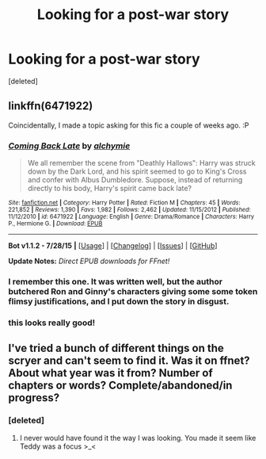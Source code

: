 #+TITLE: Looking for a post-war story

* Looking for a post-war story
:PROPERTIES:
:Score: 3
:DateUnix: 1439653939.0
:DateShort: 2015-Aug-15
:FlairText: Request
:END:
[deleted]


** linkffn(6471922)

Coincidentally, I made a topic asking for this fic a couple of weeks ago. :P
:PROPERTIES:
:Author: finebalance
:Score: 3
:DateUnix: 1439657961.0
:DateShort: 2015-Aug-15
:END:

*** [[http://www.fanfiction.net/s/6471922/1/][*/Coming Back Late/*]] by [[https://www.fanfiction.net/u/1711497/alchymie][/alchymie/]]

#+begin_quote
  We all remember the scene from "Deathly Hallows": Harry was struck down by the Dark Lord, and his spirit seemed to go to King's Cross and confer with Albus Dumbledore. Suppose, instead of returning directly to his body, Harry's spirit came back late?
#+end_quote

^{/Site/: [[http://www.fanfiction.net/][fanfiction.net]] *|* /Category/: Harry Potter *|* /Rated/: Fiction M *|* /Chapters/: 45 *|* /Words/: 221,852 *|* /Reviews/: 1,390 *|* /Favs/: 1,982 *|* /Follows/: 2,462 *|* /Updated/: 11/15/2012 *|* /Published/: 11/12/2010 *|* /id/: 6471922 *|* /Language/: English *|* /Genre/: Drama/Romance *|* /Characters/: Harry P., Hermione G. *|* /Download/: [[http://www.p0ody-files.com/ff_to_ebook/mobile/makeEpub.php?id=6471922][EPUB]]}

--------------

*Bot v1.1.2 - 7/28/15* *|* [[[https://github.com/tusing/reddit-ffn-bot/wiki/Usage][Usage]]] | [[[https://github.com/tusing/reddit-ffn-bot/wiki/Changelog][Changelog]]] | [[[https://github.com/tusing/reddit-ffn-bot/issues/][Issues]]] | [[[https://github.com/tusing/reddit-ffn-bot/][GitHub]]]

*Update Notes:* /Direct EPUB downloads for FFnet!/
:PROPERTIES:
:Author: FanfictionBot
:Score: 2
:DateUnix: 1439658024.0
:DateShort: 2015-Aug-15
:END:


*** I remember this one. It was written well, but the author butchered Ron and Ginny's characters giving some some token flimsy justifications, and I put down the story in disgust.
:PROPERTIES:
:Author: PsychoGeek
:Score: 1
:DateUnix: 1439670112.0
:DateShort: 2015-Aug-16
:END:


*** this looks really good!
:PROPERTIES:
:Author: jSubbz
:Score: 0
:DateUnix: 1439671637.0
:DateShort: 2015-Aug-16
:END:


** I've tried a bunch of different things on the scryer and can't seem to find it. Was it on ffnet? About what year was it from? Number of chapters or words? Complete/abandoned/in progress?
:PROPERTIES:
:Score: 1
:DateUnix: 1439654799.0
:DateShort: 2015-Aug-15
:END:

*** [deleted]
:PROPERTIES:
:Score: 1
:DateUnix: 1439657390.0
:DateShort: 2015-Aug-15
:END:

**** I never would have found it the way I was looking. You made it seem like Teddy was a focus >_<
:PROPERTIES:
:Score: 1
:DateUnix: 1439691429.0
:DateShort: 2015-Aug-16
:END:
